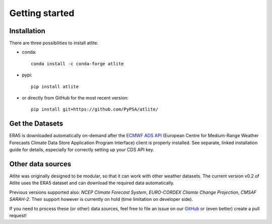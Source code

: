##########################################
Getting started
##########################################

Installation
============

There are three possibilities to install atlite:

* conda::

    conda install -c conda-forge atlite


* pypi::

    pip install atlite

* or directly from GitHub for the most recent version::

    pip install git+https://github.com/PyPSA/atlite/

Get the Datasets
================

ERA5 is downloaded automatically on-demand after the `ECMWF ADS API <https://cds.climate.copernicus.eu/api-how-to>`_
(European Centre for Medium-Range Weather Forecasts Climate Data Store
Application Program Interface) client is properly installed. See separate,
linked installation guide for details, especially for correctly setting up
your CDS API key.

Other data sources
==================

Atlite was originally designed to be modular, so that it can work with
other weather datasets.
The current version v0.2 of Atlite uses the ERA5 dataset and
can download the required data automatically.

Previous versions supported also: *NCEP Climate Forecast System*,
*EURO-CORDEX Cliamte Change Projection*, *CMSAF SARAH-2*.
Their support however is currently on hold (time limitation on developer
side).

If you need to process these (or other) data sources, feel free to
file an issue on our `GitHub <https://github.com/PyPSA/atlite>`_ or (even better) create a pull request!
